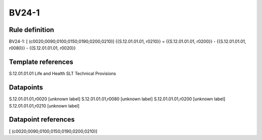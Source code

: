 ======
BV24-1
======

Rule definition
---------------

BV24-1: [ (c0020;0090;0100;0150;0190;0200;0210)] {{S.12.01.01.01, r0210}} = {{S.12.01.01.01, r0200}} - {{S.12.01.01.01, r0080}} - {{S.12.01.01.01, r0020}}


Template references
-------------------

S.12.01.01.01 Life and Health SLT Technical Provisions


Datapoints
----------

S.12.01.01.01,r0020 [unknown label]
S.12.01.01.01,r0080 [unknown label]
S.12.01.01.01,r0200 [unknown label]
S.12.01.01.01,r0210 [unknown label]


Datapoint references
--------------------

[ (c0020;0090;0100;0150;0190;0200;0210)]